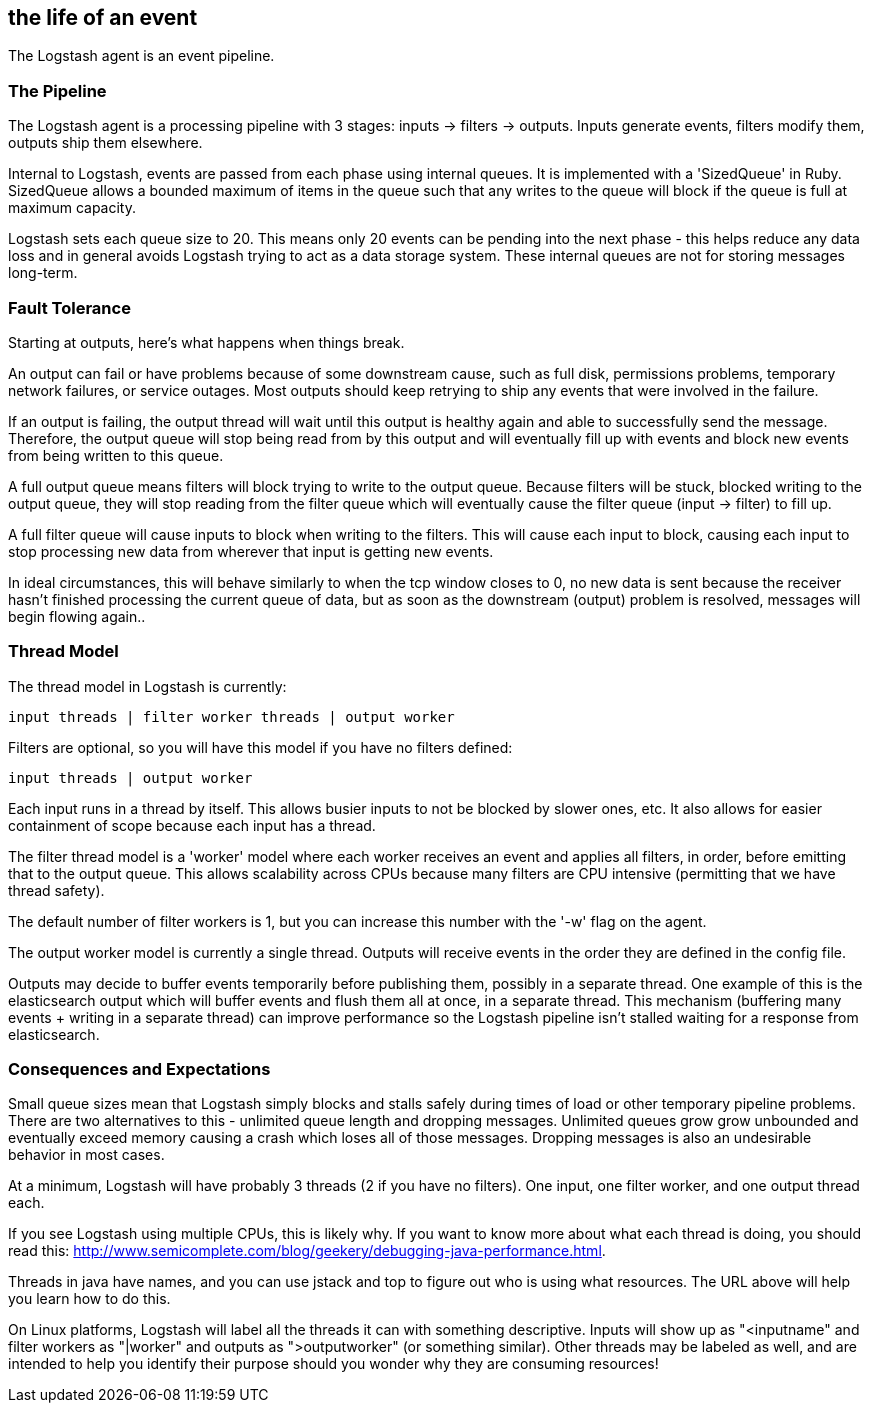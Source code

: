 == the life of an event

The Logstash agent is an event pipeline.

[float]
=== The Pipeline

The Logstash agent is a processing pipeline with 3 stages: inputs -> filters -> outputs. Inputs generate events, filters modify them, outputs ship them elsewhere.

Internal to Logstash, events are passed from each phase using internal queues. It is implemented with a 'SizedQueue' in Ruby. SizedQueue allows a bounded maximum of items in the queue such that any writes to the queue will block if the queue is full at maximum capacity.

Logstash sets each queue size to 20. This means only 20 events can be pending into the next phase - this helps reduce any data loss and in general avoids Logstash trying to act as a data storage system. These internal queues are not for storing messages long-term.

[float]
=== Fault Tolerance

Starting at outputs, here's what happens when things break.

An output can fail or have problems because of some downstream cause, such as full disk, permissions problems, temporary network failures, or service outages. Most outputs should keep retrying to ship any events that were involved in the failure.

If an output is failing, the output thread will wait until this output is healthy again and able to successfully send the message. Therefore, the output queue will stop being read from by this output and will eventually fill up with events and block new events from being written to this queue.

A full output queue means filters will block trying to write to the output queue. Because filters will be stuck, blocked writing to the output queue, they will stop reading from the filter queue which will eventually cause the filter queue (input -> filter) to fill up.

A full filter queue will cause inputs to block when writing to the filters. This will cause each input to block, causing each input to stop processing new data from wherever that input is getting new events.

In ideal circumstances, this will behave similarly to when the tcp window closes to 0, no new data is sent because the receiver hasn't finished processing the current queue of data, but as soon as the downstream (output) problem is resolved, messages will begin flowing again..

[float]
=== Thread Model

The thread model in Logstash is currently:

[source,js]
----------------------------------
input threads | filter worker threads | output worker
----------------------------------

Filters are optional, so you will have this model if you have no filters defined:

[source,js]
----------------------------------
input threads | output worker
----------------------------------

Each input runs in a thread by itself. This allows busier inputs to not be blocked by slower ones, etc. It also allows for easier containment of scope because each input has a thread.

The filter thread model is a 'worker' model where each worker receives an event and applies all filters, in order, before emitting that to the output queue. This allows scalability across CPUs because many filters are CPU intensive (permitting that we have thread safety). 

The default number of filter workers is 1, but you can increase this number with the '-w' flag on the agent.

The output worker model is currently a single thread. Outputs will receive events in the order they are defined in the config file. 

Outputs may decide to buffer events temporarily before publishing them, possibly in a separate thread. One example of this is the elasticsearch output
which will buffer events and flush them all at once, in a separate thread. This mechanism (buffering many events + writing in a separate thread) can improve performance so the Logstash pipeline isn't stalled waiting for a response from elasticsearch.

[float]
=== Consequences and Expectations

Small queue sizes mean that Logstash simply blocks and stalls safely during times of load or other temporary pipeline problems. There are two alternatives to this - unlimited queue length and dropping messages. Unlimited queues grow grow unbounded and eventually exceed memory causing a crash which loses all of those messages. Dropping messages is also an undesirable behavior in most cases.

At a minimum, Logstash will have probably 3 threads (2 if you have no filters). One input, one filter worker, and one output thread each.

If you see Logstash using multiple CPUs, this is likely why. If you want to know more about what each thread is doing, you should read this: <http://www.semicomplete.com/blog/geekery/debugging-java-performance.html>.

Threads in java have names, and you can use jstack and top to figure out who is using what resources. The URL above will help you learn how to do this.

On Linux platforms, Logstash will label all the threads it can with something descriptive. Inputs will show up as "<inputname" and filter workers as "|worker" and outputs as ">outputworker" (or something similar).  Other threads may be labeled as well, and are intended to help you identify their purpose should you wonder why they are consuming resources!

